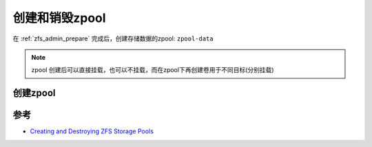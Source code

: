.. _zfs_create_destory_zpool:

=============================
创建和销毁zpool
=============================

在 :ref:`zfs_admin_prepare` 完成后，创建存储数据的zpool: ``zpool-data``

.. note::

   zpool 创建后可以直接挂载，也可以不挂载，而在zpool下再创建卷用于不同目标(分别挂载)

创建zpool
============



参考
======

- `Creating and Destroying ZFS Storage Pools <https://docs.oracle.com/cd/E23824_01/html/821-1448/gaypw.html#scrolltoc>`_

